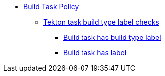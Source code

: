 * xref:build_task_policy.adoc[Build Task Policy]
** xref:build_task_policy.adoc#build_labels_package[Tekton task build type label checks]
*** xref:build_task_policy.adoc#build_labels__build_type_label_set[Build task has build type label]
*** xref:build_task_policy.adoc#build_labels__build_task_has_label[Build task has label]
